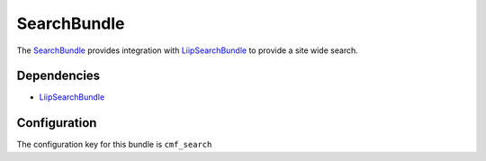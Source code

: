 .. index::
    single: Search; Bundles
    single: SearchBundle

SearchBundle
============

The `SearchBundle`_ provides integration with `LiipSearchBundle`_ to provide a
site wide search.

.. index:: SearchBundle

Dependencies
------------

* `LiipSearchBundle`_

Configuration
-------------

The configuration key for this bundle is ``cmf_search``

.. configuration-block::

    .. code-block:: yaml

        # app/config/config.yml
        cmf_search:
            document_manager_name:  default
            translation_strategy: child # can also be set to an empty string or attribute
            translation_strategy: attribute
            search_path: /cms/content
            search_fields:
                title: title
                summary: body

    .. code-block:: xml

        <!-- app/config/config.xml -->

        <!-- translation-strategy: can also be set to an empty string or attribute -->
        <config xmlns="http://cmf.symfony.com/schema/dic/search"
            document-manager-name="default"
            translation-strategy="child"
            search-path="/cms/content">
                <search-fields>
                    <title>title</title>
                    <summary>body</summary>
                </search-fields>
        </config>

    .. code-block:: php

        // app/config/config.php
        $container->loadFromExtension('cmf_search', array(
            'document_manager_name' => 'default',
            'translation_strategy'  => 'child', // can also be set to an empty string or attribute
            'translation_strategy'  => 'attribute',
            'search_path'           => '/cms/content',
            'search_fields'         => array(
                'title'   => 'title',
                'summary' => 'body',
            ),
        ));

.. _`SearchBundle`: https://github.com/symfony-cmf/SearchBundle#readme
.. _`LiipSearchBundle`: https://github.com/liip/LiipSearchBundle
.. _`LiipSearchBundle`: https://github.com/liip/LiipSearchBundle
